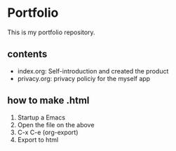 * Portfolio
This is my portfolio repository.

** contents
   - index.org: Self-introduction and created the product
   - privacy.org: privacy policiy for the myself app

** how to make .html
   1. Startup a Emacs
   2. Open the file on the above
   3. C-x C-e (org-export)
   4. Export to html
